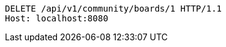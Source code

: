 [source,http,options="nowrap"]
----
DELETE /api/v1/community/boards/1 HTTP/1.1
Host: localhost:8080

----